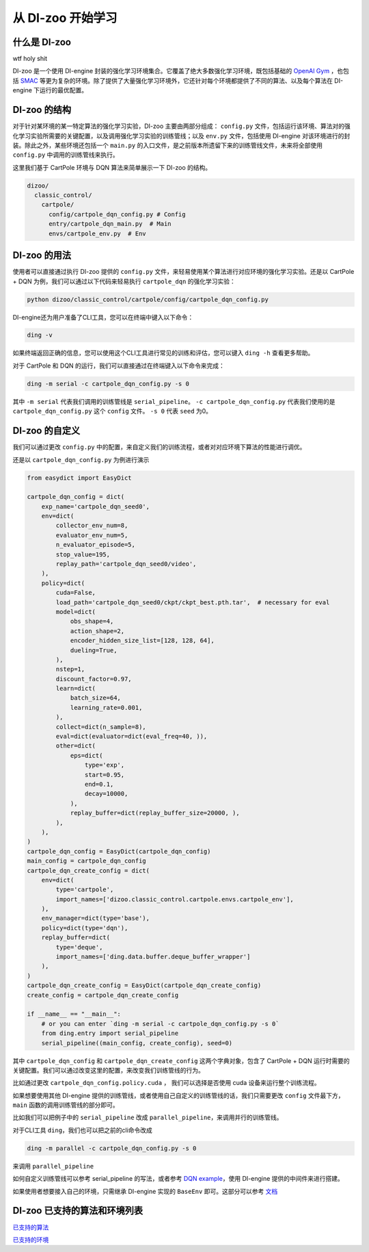 从 DI-zoo 开始学习
===============================

什么是 DI-zoo
-------------------------------
wtf holy shit

DI-zoo 是一个使用 DI-engine 封装的强化学习环境集合。它覆盖了绝大多数强化学习环境，既包括基础的 `OpenAI Gym <https://gym.openai.com/>`_ ，也包括 `SMAC <https://github.com/oxwhirl/smac>`_ 等更为复杂的环境。除了提供了大量强化学习环境外，它还针对每个环境都提供了不同的算法、以及每个算法在 DI-engine 下运行的最优配置。

DI-zoo 的结构
-------------------------------

对于针对某环境的某一特定算法的强化学习实验，DI-zoo 主要由两部分组成： ``config.py`` 文件，包括运行该环境、算法对的强化学习实验所需要的关键配置，以及调用强化学习实验的训练管线；以及 ``env.py`` 文件，包括使用 DI-engine 对该环境进行的封装。除此之外，某些环境还包括一个 ``main.py`` 的入口文件，是之前版本所遗留下来的训练管线文件，未来将全部使用 ``config.py`` 中调用的训练管线来执行。

这里我们基于 CartPole 环境与 DQN 算法来简单展示一下 DI-zoo 的结构。

.. code-block::

  dizoo/
    classic_control/
      cartpole/
        config/cartpole_dqn_config.py # Config
        entry/cartpole_dqn_main.py  # Main 
        envs/cartpole_env.py  # Env

DI-zoo 的用法
-------------------------------
使用者可以直接通过执行 DI-zoo 提供的 ``config.py`` 文件，来轻易使用某个算法进行对应环境的强化学习实验。还是以 CartPole + DQN 为例，我们可以通过以下代码来轻易执行 ``cartpole_dqn`` 的强化学习实验：

.. code-block:: bash

    python dizoo/classic_control/cartpole/config/cartpole_dqn_config.py

DI-engine还为用户准备了CLI工具，您可以在终端中键入以下命令：

.. code-block:: bash

   ding -v

如果终端返回正确的信息，您可以使用这个CLI工具进行常见的训练和评估，您可以键入 ``ding -h`` 查看更多帮助。

对于 CartPole 和 DQN 的运行，我们可以直接通过在终端键入以下命令来完成：

.. code-block:: bash

   ding -m serial -c cartpole_dqn_config.py -s 0

其中 ``-m serial`` 代表我们调用的训练管线是 ``serial_pipeline``。 ``-c cartpole_dqn_config.py`` 代表我们使用的是 ``cartpole_dqn_config.py`` 这个 ``config`` 文件。 ``-s 0`` 代表 ``seed`` 为0。

DI-zoo 的自定义
-------------------------------

我们可以通过更改 ``config.py`` 中的配置，来自定义我们的训练流程，或者对对应环境下算法的性能进行调优。

还是以 ``cartpole_dqn_config.py`` 为例进行演示

.. code-block:: python

    from easydict import EasyDict

    cartpole_dqn_config = dict(
        exp_name='cartpole_dqn_seed0',
        env=dict(
            collector_env_num=8,
            evaluator_env_num=5,
            n_evaluator_episode=5,
            stop_value=195,
            replay_path='cartpole_dqn_seed0/video',
        ),
        policy=dict(
            cuda=False,
            load_path='cartpole_dqn_seed0/ckpt/ckpt_best.pth.tar',  # necessary for eval
            model=dict(
                obs_shape=4,
                action_shape=2,
                encoder_hidden_size_list=[128, 128, 64],
                dueling=True,
            ),
            nstep=1,
            discount_factor=0.97,
            learn=dict(
                batch_size=64,
                learning_rate=0.001,
            ),
            collect=dict(n_sample=8),
            eval=dict(evaluator=dict(eval_freq=40, )),
            other=dict(
                eps=dict(
                    type='exp',
                    start=0.95,
                    end=0.1,
                    decay=10000,
                ),
                replay_buffer=dict(replay_buffer_size=20000, ),
            ),
        ),
    )
    cartpole_dqn_config = EasyDict(cartpole_dqn_config)
    main_config = cartpole_dqn_config
    cartpole_dqn_create_config = dict(
        env=dict(
            type='cartpole',
            import_names=['dizoo.classic_control.cartpole.envs.cartpole_env'],
        ),
        env_manager=dict(type='base'),
        policy=dict(type='dqn'),
        replay_buffer=dict(
            type='deque',
            import_names=['ding.data.buffer.deque_buffer_wrapper']
        ),
    )
    cartpole_dqn_create_config = EasyDict(cartpole_dqn_create_config)
    create_config = cartpole_dqn_create_config

    if __name__ == "__main__":
        # or you can enter `ding -m serial -c cartpole_dqn_config.py -s 0`
        from ding.entry import serial_pipeline
        serial_pipeline((main_config, create_config), seed=0)

其中 ``cartpole_dqn_config`` 和 ``cartpole_dqn_create_config`` 这两个字典对象，包含了 CartPole + DQN 运行时需要的关键配置。我们可以通过改变这里的配置，来改变我们训练管线的行为。

比如通过更改 ``cartpole_dqn_config.policy.cuda`` ， 我们可以选择是否使用 cuda 设备来运行整个训练流程。

如果想要使用其他 DI-engine 提供的训练管线，或者使用自己自定义的训练管线的话，我们只需要更改 ``config`` 文件最下方， ``main`` 函数的调用训练管线的部分即可。

比如我们可以把例子中的 ``serial_pipeline`` 改成 ``parallel_pipeline``，来调用并行的训练管线。

对于CLI工具 ``ding``，我们也可以把之前的cli命令改成

.. code-block:: bash

   ding -m parallel -c cartpole_dqn_config.py -s 0

来调用 ``parallel_pipeline``

如何自定义训练管线可以参考 serial_pipeline 的写法，或者参考 `DQN example <https://github.com/opendilab/DI-engine/blob/main/ding/example/dqn.py>`_，使用 DI-engine 提供的中间件来进行搭建。

如果使用者想要接入自己的环境，只需继承 DI-engine 实现的 ``BaseEnv`` 即可。这部分可以参考 `文档 <https://di-engine-docs.readthedocs.io/zh_CN/latest/best_practice/ding_env_zh.html>`_

DI-zoo 已支持的算法和环境列表
-------------------------------
`已支持的算法 <https://github.com/opendilab/DI-engine#algorithm-versatility>`_

`已支持的环境 <https://github.com/opendilab/DI-engine#environment-versatility>`_
